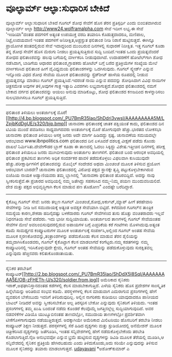 * ವೂಲ್ಫಾರ್ಮ್ ಆಲ್ಫಾ:ಸುಧಾರಿಸ ಬೇಕಿದೆ

ವೂಲ್ಫಾರ್ಮ್ ಆಲ್ಫಾ:ಸುಧಾರಿಸ ಬೇಕಿದೆ
ಗೂಗಲ್ ಶೋಧ ಸೇವೆಗೆ ಹೊಸ ತೆರನ ಪ್ರತಿಸ್ಪರ್ಧಿ ಎಂದು ಬಿಂಬಿತವಾಗಿರುವ ವೂಲ್ಫಾರ್ಮ್
ಆಲ್ಫಾ http://www24.wolframalpha.com ಸೇವೆ ಇದೀಗ ಲಭ್ಯ.ಈ ಸೇವೆ 'ಇಂಡಿಯಾ"ದಂತಹ
ಪದಗಳಿಗೆ ಅತ್ಯಂತ ಉಪಯುಕ್ತ ವರದಿ ತಯಾರಿಸಿ ಕೊಡುತ್ತದಾದರೂ, ಮಣಿಪಾಲ, ನಿಟ್ಟೆ,ಉದಯವಾಣಿ
ಇಂತಹ ಪದಗಳಿಗೆ ಅನಿರೀಕ್ಷಿತ,ಅಪ್ರಸ್ತುತ ಫಲಿತಾಂಶ ನೀಡಿ ನಿರಾಸೆ ಹುಟ್ಟಿಸುತ್ತದೆ.
ಈಗಿನ್ನೂ ಪ್ರಾಯೋಗಿಕ ಹಂತದಲ್ಲಿರುವ ಸೇವೆ ಇದಾದ್ದರಿಂದ ಮುಂಬರುವ ದಿನಗಳಲ್ಲಿ ಸುಧಾರಣೆ
ನಿರೀಕ್ಷಿತ.
ಇತ್ತ ಗೂಗಲ್ ಕೂಡಾ ತನ್ನ ಶೋಧ ಸೇವೆಗೆ ಹೊಸ ಮೆರುಗು ನೀಡಲು ಪ್ರಯತ್ನಿಸುತ್ತಿರುವ
ಸುದ್ದಿ ಬಂದಿದೆ.ಇಂತಹ ಒಂದು ಪ್ರಯತ್ನವೆಂದರೆ ಶೋಧದ ಫಲಿತಾಂಶವನ್ನು ಹಲವು ಬಗೆಯಲ್ಲಿ
ವರ್ಗೀಕರಿಸಿ ನೀಡುವುದಾಗಿದೆ. ಉದಾಹರಣೆಗೆ ಹೋಟೆಲ್‌ಗಾಗಿ ಶೋಧ ನಡೆಸಿದಾಗ, ಬಾಡಿಗೆಯ
ಆಧಾರದ ಫಲಿತಾಂಶ,ಗ್ರಾಹಕರು ಹೋಟೆಲ್ ಬಗ್ಗೆ ಬರೆದ ಪ್ರತಿಕ್ರಿಯೆಗಳ ಸಂಖ್ಯೆಯ ಮೇಲೆ
ವರ್ಗೀಕರಿಸಿದ ಫಲಿತಾಂಶ ಹೀಗೆ ವೈವಿಧ್ಯಮಯ ಫಲಿತಾಂಶಗಳನ್ನು ಒದಗಿಸುವುದು. ಗೂಗಲ್
ಸ್ಕ್ವೇರ್ಡ್ ಎನ್ನುವ ಇನ್ನೊಂದು ವಿಧದ ಶೋಧ ಸೇವೆಯ ಮೂಲಕ ಫಲಿತಾಂಶವನ್ನು
ಸ್ಪ್ರೆಡ್‍ಶೀಟ್ ಹಾಳೆಯ ರೂಪದಲ್ಲಿ ನೀಡುವ ಪ್ರಯತ್ನವನ್ನೂ ಮಾಡಲು ಗೂಗಲ್
ಪ್ರಯತ್ನಿಸಿದೆ.ಇದರಂತೆ ನಾಯಿ ಎನ್ನುವ ಪದವನ್ನು ಶೋಧಿಸಿದಾಗ ವಿವಿಧ ನಾಯಿಗಳ ಚಿತ್ರಸಮೇತ
ಅವುಗಳ ತಳಿ,ಅವುಗಳ ಗಾತ್ರ ಇತ್ಯಾದಿ ವಿವರಗಳು ಲಭ್ಯವಾಗುತ್ತದೆ.ಶೋಧದ ಫಲಿತಾಂಶದಲ್ಲಿ
ನಮಗೆ ಬೇಕಾದ ವರ್ಗದ ಫಲಿತಾಂಶವನ್ನು ಆಯಲು ಅನುವು ಮಾಡಿಕೊಟ್ಟು, ಶೋಧ ಫಲಿತಾಂಶದ
ಕಣಜದಿಂದ ಕಾಳನ್ನಾರಿಸಲು ಸುಲಭವಾಗಿಸಲೂ ಗೂಗಲ್ ಪ್ರಯತ್ನಿಸುತ್ತಿದೆ.
-------------------------------------------------------------------
ಫಲಿತಾಂಶ ತಿಳಿಯಲು ಅಂತರ್ಜಾಲಕ್ಕೆ
ಮೊರೆ![[http://4.bp.blogspot.com/_PU7BmR35lao/ShDdri3vwsI/AAAAAAAAA5M/LZpjbKdDgUE/s1600-h/bjp.bmp][[[http://4.bp.blogspot.com/_PU7BmR35lao/ShDdri3vwsI/AAAAAAAAA5M/LZpjbKdDgUE/s320/bjp.bmp]]]]
ಚುನಾವಣಾ ಫಲಿತಾಂಶಕ್ಕೆ ಚಾತಕ ಪಕ್ಷಿಯಂತೆ ಕಾದು, ಫಲಿತಾಂಶದ ದಿನ ಟಿವಿಯ ಮುಂದೆ
ಪವಡಿಸಲು ಸಾಧ್ಯವಾಗದವರು ಅಂತರ್ಜಾಲಕ್ಕೆ ಮೊರೆ ಹೋಗುವುದೇ ಹೆಚ್ಚು.ಭಾರತದ ಲೋಕಸಭಾ
ಚುನಾವಣಾ ಫಲಿತಾಂಶ ತಿಳಿಯಲು ಆಸಕ್ತ ಜನರು ಅದೇ ಮಾರ್ಗ ಹಿಡಿದದ್ದು ಸ್ಪಷ್ಟ. ಚುನಾವಣೆಯ
ಸಮಯದಲ್ಲೇ ಆರಂಭವಾದ www.ibnpolitics.com ಫಲಿತಾಂಶದ ದಿನ ಏಳೂವರೆ ದಶಲಕ್ಷ ವೀಕ್ಷಣೆ
ಪಡೆದು ಕೊಂಡು ದಾಖಲೆ ನಿರ್ಮಿಸಿತು.ದೇವೇಗೌಡರ ಬ್ಲಾಗ್ ಕೂಡಾ ಈ ತಾಣದಲ್ಲಿ ಓದಲು
ಸಿಕ್ಕಿದ್ದು ವಿಶೇಷ.ಇತ್ತೀಚಿನ ದಿನಗಳಲ್ಲಿ ಪರೀಕ್ಷ ಫಲಿತಾಂಶ ತಿಳಿಯಲೂ ಜನರು
ಮುಗಿಬೀಳುವುದು ಅಂತರ್ಜಾಲ ತಾಣಗಳಿಗೆ. ಫಲಿತಾಂಶ ಬಂದ ಆರಂಭಿಕ ಅವಧಿಯಲ್ಲಿ ಫಲಿತಾಂಶ
ಪ್ರಕಟಿಸುವ ತಾಣಗಳು ಅಧಿಕ ಸಂದರ್ಶಕರ ಹಾವಳಿ ತಡೆದುಕೊಳ್ಳಲು ವಿಫಲವಾಗಿ ಕುಸಿಯುವುದೇ
ಹೆಚ್ಚು.ಪರೀಕ್ಷಾರ್ಥಿಗಳಿಗೆ ಫಲಿತಾಂಶವನ್ನು ಮೊಬೈಲ್ ಸಂದೇಶದ ಅಥವಾ ಮಿಂಚಂಚೆ ಮೂಲಕ
ತಿಳಿಸುವ ಪ್ರಯೋಗ ಆರಂಭವಾಗ ಬಾರದೇ?
ಚುನಾವಣಾ ಫಲಿತಾಂಶದಲ್ಲಿ ವಿರೋಧ ಪಕ್ಷದ ಸ್ಥಾನಕ್ಕೇ ತೃಪ್ತಿ ಪಟ್ಟುಕೊಳ್ಳಬೇಕಾಗಿರುವ
ಬಿಜೆಪಿಯ ನಾಯಕ ಅಡ್ವಾಣಿಯವರು ತಮ್ಮ ಬ್ಲಾಗಿನಲ್ಲಿ "ಚುನಾವಣಾ ಫಲಿತಾಂಶ ಹೊರಬಿದ್ದಿದೆ.
ಅದನ್ನು ನಾವು ಸ್ವೀಕರಿಸುತ್ತೆವೆ.ಈ ಪ್ರಚಾರದ ಅವಧಿಯಲ್ಲಿ ನಮ್ಮ ಜತೆಗಿದ್ದು ಸಹಕರಿಸಿದ
ನಮ್ಮ-ನಿಮ್ಮ ಪಯಣ ಮುಂದುವರಿಯಲಿದೆ. ದೇಶ ಮತ್ತು ಪಕ್ಷದ ಅಭಿವೃದ್ಧಿಗಾಗಿ ಕೆಲಸ ಮಾಡುವ
ಪಣ ತೊಡೋಣ" ಎಂದಷ್ಟೇ ಬರೆದಿದ್ದಾರೆ.
--------------------------------------------------------------------------
ಕೈಕೊಟ್ಟ ಗೂಗಲ್ ಸೇವೆ: ಜನರು ತಲ್ಲಣ
ಗೂಗಲ್ ಮಿಂಚಂಚೆ,ಶೋಧ,ಅರ್ಕುಟ್,ಮ್ಯಾಪ್ ಹೀಗೆ ತರಹೇವಾರಿ ಸೇವೆಗಳನ್ನು ನೀಡಿ ಜನ
ಸಮುದಾಯಕ್ಕೆ ಅತ್ಯಂತ ಅವಶ್ಯಕ ಸೇವೆಯಾಗಿ ಬಿಟ್ಟಿದೆ. ಕಳೆದವಾರ ಗೂಗಲ್‌ನ ತಾಂತ್ರಿಕ
ಸಮಸ್ಯೆಯ ಕಾರಣ,ಶೇಕಡಾ ಹದಿನೈದಷ್ಟು ಬಳಕೆದಾರರು ಗೂಗಲ್ ಸೇವೆಗಳಿಂದ ತುಸು ಹೊತ್ತು
ವಂಚಿತರಾದರು ಇಲ್ಲವೆ ನಿಧನಗತಿಯ ಸೇವೆ ಪಡೆದರು. ಇದು ಭಾರೀ ಸುದ್ದಿಯಾಯಿತು. ಅಂತರ್ಜಾಲದ
ತಾಣಗಳಲ್ಲಿ ಗೂಗಲ್ ಸೇವೆಯಂತಹ ಸೇವೆಗಳ ಮೇಲೆ ಅವಲಂಬಿಸುವುದರಲ್ಲಿರುವ ಅಪಾಯಗಳ ಬಗ್ಗೆ
ಎಚ್ಚರಿಕೆಯ ಕರೆ ಗಂಟೆಗಳು ಮೊಳಗಿದುವು.ಅತ್ಯಂತ ಕಡಿಮೆ ಸಾಮರ್ಥ್ಯದ ಕಂಪ್ಯೂಟರುಗಳ ಮೂಲಕ
ಅಂತರ್ಜಾಲಕ್ಕೆ ಸಂಪರ್ಕಿಸಿ,ಅಲ್ಲಿಂದ ಗೂಗಲ್ ಅಂತಹ ಸೇವೆಯ ಮೂಲಕ
ಸ್ಮರಣಕೋಶವನ್ನು,ತಂತ್ರಾಂಶಗಳನ್ನು ಪಡೆದುಕೊಂಡು ಕೆಲಸ ಮಾಡುವ ತೆರನ ಶೈಲಿಯನ್ನು
ತಮ್ಮದಾಗಿಸಿಕೊಂಡವರು, ಗೂಗಲ್ ಕೈಕೊಟ್ಟಾಗ ಕೆಲಸ ಮಾಡಲಾಗದೆ ಕಂಗೆಟ್ಟರು.ನಮ್ಮ
ಕಡತಗಳನ್ನು ನಮ್ಮ ಕಂಪ್ಯೂಟರಿನಲ್ಲಿ ಇರಿಸಿಕೊಳ್ಳುವುದೇ ಕ್ಷೇಮ, ಗೂಗಲ್ ಅಂತಹ
ಸೇವೆಯನ್ನು ಪಡೆದುಕೊಳ್ಳುವುದು ಸುರಕ್ಷಿತವಲ್ಲ ಎನ್ನುವುದು ಹೆಚ್ಚಿನವರು
ಕಲಿತುಕೊಂಡಂತಾಯಿತು.
---------------------------------------------------
ಸೈನಿಕರ ತರಬೇತಿಗೆ
ಕಂಪ್ಯೂಟರ್[[http://2.bp.blogspot.com/_PU7BmR35lao/ShDdX5I8SqI/AAAAAAAAA5E/OB-zFHETh-U/s1600-h/soldier.from.jpg][[[http://2.bp.blogspot.com/_PU7BmR35lao/ShDdX5I8SqI/AAAAAAAAA5E/OB-zFHETh-U/s320/soldier.from.jpg]]]]
ಅಮೆರಿಕಾದ ಸೈನಿಕರು ಇರಾಕ್,ಅಫಘಾನಿಸ್ತಾನದಂತಹ ಕಡೆಗಳಲ್ಲಿ ಕೆಲಸ ಮಾಡಬೇಕಾಗುತ್ತಿದೆ.
ಎಳೆಯ ಸೈನಿಕರು ಹೊಸ ಪ್ರದೇಶಗಳ ಸಾಂಸ್ಕೃತಿಕ ಹಿನ್ನೆಲೆಯನ್ನು ಅರಿತಿರುವ ಸಂಭವ ಕಡಿಮೆ.
ಪರಸ್ಥಳಗಳಲ್ಲಿ ಕೆಲಸ ಮಾಡುವಾಗ ಎದುರಾಗುವ ಪ್ರಸಂಗಗಳಲ್ಲಿ ಹೇಗೆ ವ್ಯವಹರಿಸ ಬೇಕೆಂಬುದು
ಇವರಿಗೆ ತಿಳಿದಿರುವುದಿಲ್ಲ. ಅಲ್ಲಿನ ನಾಗರಿಕರು ಕುಡಿಯಲು ಯಾವುದಾದರೂ ಪಾನೀಯದ ಬಾಟಲ್
ನೀಡಿದರೆ ಅವನ್ನು ಸ್ವೀಕರಿಸಬೇಕೋ ಅಲ್ಲ ತಿರಸ್ಕರಿಸ ಬೇಕೋ ಎನ್ನುವುದು ಸೈನಿಕರಿಗೆ
ತಿಳಿಯದು. ಇಂತಹ ಪ್ರಸಂಗಗಳಲ್ಲಿ ತಮ್ಮ ಖುಷಿ ಬಂದಂತೆ ನಡೆದು ಕೊಂಡರೆ ಕೆಲವೊಮ್ಮೆ
ಜಗತ್ತಿನಲ್ಲೆಲ್ಲ ಸುದ್ದಿಯಾಗುವುದಿದೆ. ಅವರ ನಡವಳಿಕೆಗಳ ವಿಡಿಯೊ ಯುಟ್ಯೂಬಿನಂತಹ
ತಾಣದಲ್ಲೋ, ಸಮುದಾಯ ತಾಣಗಳಲ್ಲೋ ಪ್ರದರ್ಶಿತವಾಗಿ ಟೀಕೆಗೊಳಗಾಗುವುದು
ನಡೆಯುತ್ತಿರುತ್ತದೆ. ಅದಕ್ಕಾಗಿಯೇ ಅಮೆರಿಕಾದ ಮಿಲಿಟರಿಯು ಹೊಸಬರಿಗೆ ತರಬೇತಿ ನೀಡಲು
ಕಂಪ್ಯೂಟರ್ ಶಿಕ್ಷಣ ನೀಡುತ್ತದೆ. ಪರಸ್ಠಳಗಳಲ್ಲಿ ಸೆರೆ ಹಿಡಿದ ದೃಶ್ಯಗಳು ಮತ್ತು
ಸ್ಟುಡಿಯೋದಲ್ಲಿ ಅನೆಮೇಶನ್ ಮೂಲಕ ಚಿತ್ರೀಕರಿಸಿದ ದೃಶ್ಯಗಳನ್ನು ಜತೆಗೂಡಿಸಿ, ಇಂತಹ
ಸನ್ನಿವೇಶಗಳಲ್ಲಿ ಹೇಗೆ ನಡೆದುಕೊಳ್ಳಬೇಕೆಂದು ತರಬೇತಿ ಕೊಡಲಾಗುತ್ತಿದೆ.ನೈಜ ಅನುಭವವೋ
ಎನ್ನುವ ಭ್ರಮೆ ಹುಟ್ಟಿಸುವ ದೃಶ್ಯಗಳನ್ನು ಡಿವಿಡಿ ಮೂಲಕ ತೆರೆಯಲ್ಲಿ ಮೂಡಿಸಿ,ಆ
ಸನ್ನಿವೇಶದಲ್ಲಿ ಸೈನಿಕನ ಪ್ರತಿಕ್ರಿಯೆ ಹೇಗಿರಬಹುದು ಎಂದು ತಿಳಿದುಕೊಂಡು,ಅದು ಸರಿಯೇ
ಎನ್ನುವುದನ್ನು ತಿಳಿಸುವ ಮೂಲಕ ಸೈನಿಕರನ್ನು ತಯಾರು ಮಾಡಲಾಗುತ್ತದೆ.
[[http://uni.medhas.org/unicode.php5?file=http%3A%2F%2Fudayavani.com%2Fshowstory.asp%3Fnews=1%26contentid=651562%26lang=2][udayavani]]
*ಅಶೋಕ್‌ಕುಮಾರ್ ಎ
